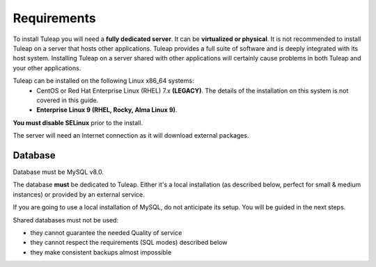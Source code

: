 Requirements
============

To install Tuleap you will need a **fully dedicated server**. It can be **virtualized or physical**.
It is not recommended to install Tuleap on a server that hosts other applications. Tuleap provides
a full suite of software and is deeply integrated with its host system. Installing Tuleap on a server shared with other applications
will certainly cause problems in both Tuleap and your other applications.

Tuleap can be installed on the following Linux x86_64 systems:
 - CentOS or Red Hat Enterprise Linux (RHEL) 7.x **(LEGACY)**. The details of the installation on this system is not covered in this guide.
 - **Enterprise Linux 9 (RHEL, Rocky, Alma Linux 9)**.

**You must disable SELinux** prior to the install.

The server will need an Internet connection as it will download external packages.

Database
````````

Database must be MySQL v8.0.

The database **must** be dedicated to Tuleap. Either it's a local installation (as described below, perfect for small & medium instances) or provided by an external service.

If you are going to use a local installation of MySQL, do not anticipate its setup. You will be guided in the next steps.

Shared databases must not be used:

- they cannot guarantee the needed Quality of service
- they cannot respect the requirements (SQL modes) described below
- they make consistent backups almost impossible
